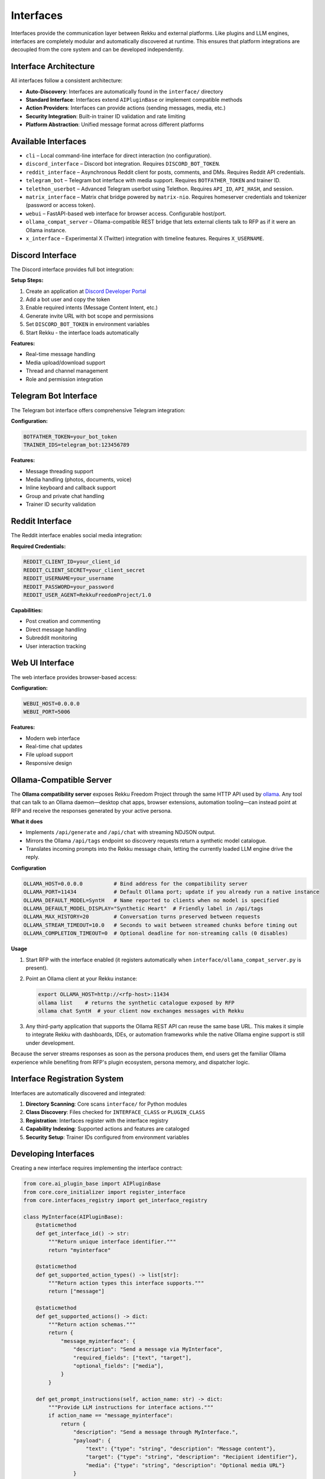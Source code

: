 Interfaces
==========

Interfaces provide the communication layer between Rekku and external platforms. Like plugins and LLM engines, interfaces are completely modular and automatically discovered at runtime. This ensures that platform integrations are decoupled from the core system and can be developed independently.

Interface Architecture
----------------------

All interfaces follow a consistent architecture:

- **Auto-Discovery**: Interfaces are automatically found in the ``interface/`` directory
- **Standard Interface**: Interfaces extend ``AIPluginBase`` or implement compatible methods
- **Action Providers**: Interfaces can provide actions (sending messages, media, etc.)
- **Security Integration**: Built-in trainer ID validation and rate limiting
- **Platform Abstraction**: Unified message format across different platforms

Available Interfaces
--------------------

* ``cli`` – Local command-line interface for direct interaction (no configuration).
* ``discord_interface`` – Discord bot integration. Requires ``DISCORD_BOT_TOKEN``.
* ``reddit_interface`` – Asynchronous Reddit client for posts, comments, and DMs. Requires Reddit API credentials.
* ``telegram_bot`` – Telegram bot interface with media support. Requires ``BOTFATHER_TOKEN`` and trainer ID.
* ``telethon_userbot`` – Advanced Telegram userbot using Telethon. Requires ``API_ID``, ``API_HASH``, and session.
* ``matrix_interface`` – Matrix chat bridge powered by ``matrix-nio``. Requires homeserver credentials and tokenizer (password or access token).
* ``webui`` – FastAPI-based web interface for browser access. Configurable host/port.
* ``ollama_compat_server`` – Ollama-compatible REST bridge that lets external clients talk to RFP as if it were an Ollama instance.
* ``x_interface`` – Experimental X (Twitter) integration with timeline features. Requires ``X_USERNAME``.

Discord Interface
-----------------

The Discord interface provides full bot integration:

**Setup Steps:**

1. Create an application at `Discord Developer Portal <https://discord.com/developers/applications>`_
2. Add a bot user and copy the token
3. Enable required intents (Message Content Intent, etc.)
4. Generate invite URL with bot scope and permissions
5. Set ``DISCORD_BOT_TOKEN`` in environment variables
6. Start Rekku - the interface loads automatically

**Features:**

- Real-time message handling
- Media upload/download support
- Thread and channel management
- Role and permission integration

Telegram Bot Interface
----------------------

The Telegram bot interface offers comprehensive Telegram integration:

**Configuration:**

.. code-block:: bash

   BOTFATHER_TOKEN=your_bot_token
   TRAINER_IDS=telegram_bot:123456789

**Features:**

- Message threading support
- Media handling (photos, documents, voice)
- Inline keyboard and callback support
- Group and private chat handling
- Trainer ID security validation

Reddit Interface
----------------

The Reddit interface enables social media integration:

**Required Credentials:**

.. code-block:: bash

   REDDIT_CLIENT_ID=your_client_id
   REDDIT_CLIENT_SECRET=your_client_secret
   REDDIT_USERNAME=your_username
   REDDIT_PASSWORD=your_password
   REDDIT_USER_AGENT=RekkuFreedomProject/1.0

**Capabilities:**

- Post creation and commenting
- Direct message handling
- Subreddit monitoring
- User interaction tracking

Web UI Interface
----------------

The web interface provides browser-based access:

**Configuration:**

.. code-block:: bash

   WEBUI_HOST=0.0.0.0
   WEBUI_PORT=5006

**Features:**

- Modern web interface
- Real-time chat updates
- File upload support
- Responsive design

Ollama-Compatible Server
------------------------

The **Ollama compatibility server** exposes Rekku Freedom Project through the same HTTP API used by `ollama <https://github.com/ollama/ollama>`_. Any tool that can talk to an Ollama daemon—desktop chat apps, browser extensions, automation tooling—can instead point at RFP and receive the responses generated by your active persona.

**What it does**

- Implements ``/api/generate`` and ``/api/chat`` with streaming NDJSON output.
- Mirrors the Ollama ``/api/tags`` endpoint so discovery requests return a synthetic model catalogue.
- Translates incoming prompts into the Rekku message chain, letting the currently loaded LLM engine drive the reply.

**Configuration**

.. code-block:: bash

   OLLAMA_HOST=0.0.0.0          # Bind address for the compatibility server
   OLLAMA_PORT=11434            # Default Ollama port; update if you already run a native instance
   OLLAMA_DEFAULT_MODEL=SyntH   # Name reported to clients when no model is specified
   OLLAMA_DEFAULT_MODEL_DISPLAY="Synthetic Heart"  # Friendly label in /api/tags
   OLLAMA_MAX_HISTORY=20        # Conversation turns preserved between requests
   OLLAMA_STREAM_TIMEOUT=10.0   # Seconds to wait between streamed chunks before timing out
   OLLAMA_COMPLETION_TIMEOUT=0  # Optional deadline for non-streaming calls (0 disables)

**Usage**

1. Start RFP with the interface enabled (it registers automatically when ``interface/ollama_compat_server.py`` is present).
2. Point an Ollama client at your Rekku instance:

   .. code-block:: bash

      export OLLAMA_HOST=http://<rfp-host>:11434
      ollama list    # returns the synthetic catalogue exposed by RFP
      ollama chat SyntH  # your client now exchanges messages with Rekku

3. Any third-party application that supports the Ollama REST API can reuse the same base URL. This makes it simple to integrate Rekku with dashboards, IDEs, or automation frameworks while the native Ollama engine support is still under development.

Because the server streams responses as soon as the persona produces them, end users get the familiar Ollama experience while benefiting from RFP's plugin ecosystem, persona memory, and dispatcher logic.

Interface Registration System
-----------------------------

Interfaces are automatically discovered and integrated:

1. **Directory Scanning**: Core scans ``interface/`` for Python modules
2. **Class Discovery**: Files checked for ``INTERFACE_CLASS`` or ``PLUGIN_CLASS``
3. **Registration**: Interfaces register with the interface registry
4. **Capability Indexing**: Supported actions and features are cataloged
5. **Security Setup**: Trainer IDs configured from environment variables

Developing Interfaces
---------------------

Creating a new interface requires implementing the interface contract:

.. code-block:: python

   from core.ai_plugin_base import AIPluginBase
   from core.core_initializer import register_interface
   from core.interfaces_registry import get_interface_registry

   class MyInterface(AIPluginBase):
       @staticmethod
       def get_interface_id() -> str:
           """Return unique interface identifier."""
           return "myinterface"

       @staticmethod
       def get_supported_action_types() -> list[str]:
           """Return action types this interface supports."""
           return ["message"]

       @staticmethod
       def get_supported_actions() -> dict:
           """Return action schemas."""
           return {
               "message_myinterface": {
                   "description": "Send a message via MyInterface",
                   "required_fields": ["text", "target"],
                   "optional_fields": ["media"],
               }
           }

       def get_prompt_instructions(self, action_name: str) -> dict:
           """Provide LLM instructions for interface actions."""
           if action_name == "message_myinterface":
               return {
                   "description": "Send a message through MyInterface.",
                   "payload": {
                       "text": {"type": "string", "description": "Message content"},
                       "target": {"type": "string", "description": "Recipient identifier"},
                       "media": {"type": "string", "description": "Optional media URL"}
                   }
               }
           return {}

       def validate_payload(self, action_type: str, payload: dict) -> list[str]:
           """Validate action payloads."""
           errors = []
           if action_type == "message_myinterface":
               if "text" not in payload:
                   errors.append("payload.text is required")
               if "target" not in payload:
                   errors.append("payload.target is required")
           return errors

       async def start(self):
           """Initialize the interface."""
           # Register with core systems
           register_interface("myinterface", self)
           core_initializer.register_interface("myinterface")
           
           # Start your platform connection here
           await self.connect_to_platform()

       async def connect_to_platform(self):
           """Platform-specific connection logic."""
           # Implement platform connection
           pass

       async def handle_incoming_message(self, bot, message, prompt):
           """Handle incoming messages (if this interface also acts as LLM)."""
           # Optional: if interface can also generate responses
           pass

   # Required: Export the interface class
   INTERFACE_CLASS = MyInterface

Interface Actions
-----------------

Interfaces can provide actions that LLMs can invoke:

**Message Sending:**

.. code-block:: json

   {
     "type": "message_telegram_bot",
     "payload": {
       "text": "Hello from Rekku!",
       "chat_id": "123456789"
     }
   }

**Media Handling:**

.. code-block:: json

   {
     "type": "send_media_discord",
     "payload": {
       "file_url": "https://example.com/image.png",
       "channel_id": "987654321"
     }
   }

Security and Validation
-----------------------

**Trainer ID Validation:**

Interfaces validate that sensitive operations come from authorized users:

.. code-block:: bash

   TRAINER_IDS=telegram_bot:123456789,discord_interface:987654321

**Rate Limiting:**

Built-in rate limiting prevents abuse:

- Per-user rate limits
- Burst protection
- Platform-specific constraints

**Input Validation:**

All inputs are validated before processing:

- Payload schema validation
- Type checking
- Content filtering

Best Practices
--------------

**Error Handling**
    Implement comprehensive error handling with user feedback.

**Async Operations**
    Use async methods for all I/O operations.

**Security First**
    Always validate trainer permissions for sensitive actions.

**Platform Limits**
    Respect platform rate limits and content policies.

**Documentation**
    Provide clear action schemas and examples.

For complete implementations, examine ``interface/telegram_bot.py`` or ``interface/discord_interface.py`` in the repository.
